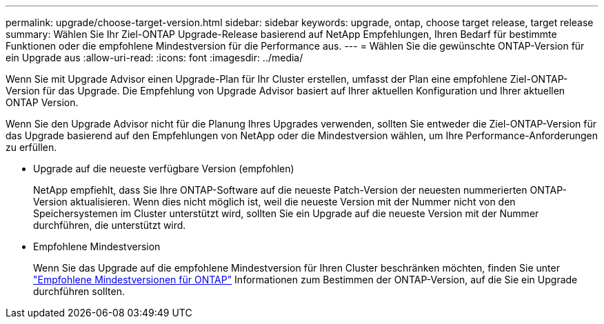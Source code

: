 ---
permalink: upgrade/choose-target-version.html 
sidebar: sidebar 
keywords: upgrade, ontap, choose target release, target release 
summary: Wählen Sie Ihr Ziel-ONTAP Upgrade-Release basierend auf NetApp Empfehlungen, Ihren Bedarf für bestimmte Funktionen oder die empfohlene Mindestversion für die Performance aus. 
---
= Wählen Sie die gewünschte ONTAP-Version für ein Upgrade aus
:allow-uri-read: 
:icons: font
:imagesdir: ../media/


[role="lead"]
Wenn Sie mit Upgrade Advisor einen Upgrade-Plan für Ihr Cluster erstellen, umfasst der Plan eine empfohlene Ziel-ONTAP-Version für das Upgrade. Die Empfehlung von Upgrade Advisor basiert auf Ihrer aktuellen Konfiguration und Ihrer aktuellen ONTAP Version.

Wenn Sie den Upgrade Advisor nicht für die Planung Ihres Upgrades verwenden, sollten Sie entweder die Ziel-ONTAP-Version für das Upgrade basierend auf den Empfehlungen von NetApp oder die Mindestversion wählen, um Ihre Performance-Anforderungen zu erfüllen.

* Upgrade auf die neueste verfügbare Version (empfohlen)
+
NetApp empfiehlt, dass Sie Ihre ONTAP-Software auf die neueste Patch-Version der neuesten nummerierten ONTAP-Version aktualisieren. Wenn dies nicht möglich ist, weil die neueste Version mit der Nummer nicht von den Speichersystemen im Cluster unterstützt wird, sollten Sie ein Upgrade auf die neueste Version mit der Nummer durchführen, die unterstützt wird.

* Empfohlene Mindestversion
+
Wenn Sie das Upgrade auf die empfohlene Mindestversion für Ihren Cluster beschränken möchten, finden Sie unter link:https://kb.netapp.com/Support_Bulletins/Customer_Bulletins/SU2["Empfohlene Mindestversionen für ONTAP"^] Informationen zum Bestimmen der ONTAP-Version, auf die Sie ein Upgrade durchführen sollten.


